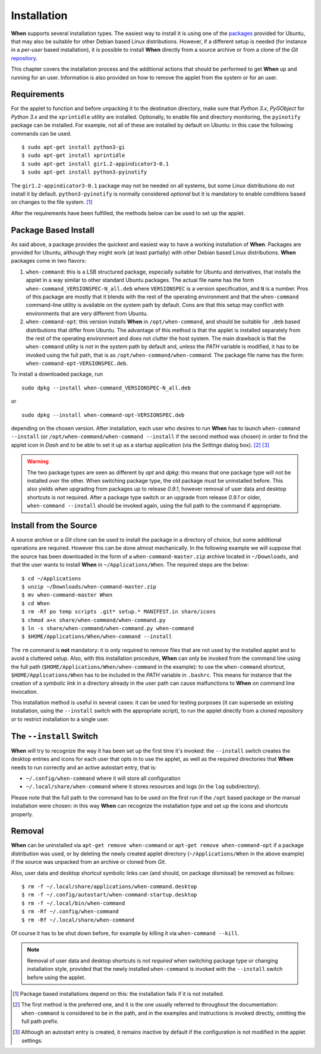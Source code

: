 ============
Installation
============

**When** supports several installation types. The easiest way to install it
is using one of the packages_ provided for Ubuntu, that may also be suitable
for other Debian based Linux distributions. However, if a different setup is
needed (for instance in a `per-user` based installation), it is possible to
install **When** directly from a source archive or from a clone of the *Git*
repository_.

This chapter covers the installation process and the additional actions that
should be performed to get **When** up and running for an user. Information
is also provided on how to remove the applet from the system or for an user.

.. _packages: https://github.com/almostearthling/when-command/releases
.. _repository: https://github.com/almostearthling/when-command.git


Requirements
============

For the applet to function and before unpacking it to the destination
directory, make sure that *Python 3.x*,  *PyGObject* for *Python 3.x* and the
``xprintidle`` utility are installed. Optionally, to enable file and directory
monitoring, the ``pyinotify`` package can be installed. For example, not all
of these are installed by default on Ubuntu: in this case the following
commands can be used.

::

  $ sudo apt-get install python3-gi
  $ sudo apt-get install xprintidle
  $ sudo apt-get install gir1.2-appindicator3-0.1
  $ sudo apt-get install python3-pyinotify

The ``gir1.2-appindicator3-0.1`` package may not be needed on all systems, but
some Linux distributions do not install it by default. ``python3-pyinotify``
is normally considered *optional* but it is mandatory to enable conditions
based on changes to the file system. [#pyinotify]_

After the requirements have been fulfilled, the methods below can be used to
set up the applet.


Package Based Install
=====================

As said above, a package provides the quickest and easiest way to have a
working installation of **When**. Packages are provided for Ubuntu, although
they might work (at least partially) with other Debian based Linux
distributions. **When** packages come in two flavors:

1. ``when-command``: this is a LSB structured package, especially suitable
   for Ubuntu and derivatives, that installs the applet in a way similar to
   other standard Ubuntu packages. The actual file name has the form
   ``when-command_VERSIONSPEC-N_all.deb`` where ``VERSIONSPEC`` is a version
   specification, and ``N`` is a number. Pros of this package are mostly that
   it blends with the rest of the operating environment and that the
   ``when-command`` command-line utility is available on the system path by
   default. Cons are that this setup may conflict with environments that are
   very different from Ubuntu.

2. ``when-command-opt``: this version installs **When** in
   ``/opt/when-command``, and should be suitable for ``.deb`` based
   distributions that differ from Ubuntu. The advantage of this method is that
   the applet is installed separately from the rest of the operating
   environment and does not clutter the host system. The main drawback is that
   the ``when-command`` utility is not in the system path by default and,
   unless the `PATH` variable is modified, it has to be invoked using the
   full path, that is as ``/opt/when-command/when-command``. The package file
   name has the form: ``when-command-opt-VERSIONSPEC.deb``.

To install a downloaded package, run

::

  sudo dpkg --install when-command_VERSIONSPEC-N_all.deb

or

::

  sudo dpkg --install when-command-opt-VERSIONSPEC.deb

depending on the chosen version. After installation, each user who desires to
run **When** has to launch ``when-command --install`` (or
``/opt/when-command/when-command --install`` if the second method was chosen)
in order to find the applet icon in *Dash* and to be able to set it up as a
startup application (via the *Settings* dialog box). [#preferredinstall]_
[#autostart]_

.. Warning::
  The two package types are seen as different by *apt* and *dpkg*: this means
  that one package type will not be installed *over* the other. When switching
  package type, the old package *must* be uninstalled before. This also yields
  when upgrading from packages up to release *0.9.1*, however removal of user
  data and desktop shortcuts is not required. After a package type switch or
  an upgrade from release *0.9.1* or older, ``when-command --install`` should
  be invoked again, using the full path to the command if appropriate.


Install from the Source
=======================

A source archive or a *Git* clone can be used to install the package in a
directory of choice, but some additional operations are required. However this
can be done almost mechanically. In the following example we will suppose that
the source has been downloaded in the form of a ``when-command-master.zip``
archive located in ``~/Downloads``, and that the user wants to install
**When** in ``~/Applications/When``. The required steps are the below:

::

  $ cd ~/Applications
  $ unzip ~/Downloads/when-command-master.zip
  $ mv when-command-master When
  $ cd When
  $ rm -Rf po temp scripts .git* setup.* MANIFEST.in share/icons
  $ chmod a+x share/when-command/when-command.py
  $ ln -s share/when-command/when-command.py when-command
  $ $HOME/Applications/When/when-command --install

The ``rm`` command is **not** mandatory: it is only required to remove files
that are not used by the installed applet and to avoid a cluttered setup.
Also, with this installation procedure, **When** can only be invoked from
the command line using the full path (``$HOME/Applications/When/when-command``
in the example): to use the ``when-command`` shortcut,
``$HOME/Applications/When`` has to be included in the `PATH` variable in
``.bashrc``. This means for instance that the creation of a `symbolic link` in
a directory already in the user path can cause malfunctions to **When** on
command line invocation.

This installation method is useful in several cases: it can be used for
testing purposes (it can supersede an existing installation, using the
``--install`` switch with the appropriate script), to run the applet directly
from a cloned repository or to restrict installation to a single user.


The ``--install`` Switch
========================

**When** will try to recognize the way it has been set up the first time it's
invoked: the ``--install`` switch creates the desktop entries and icons for
each user that opts in to use the applet, as well as the required directories
that **When** needs to run correctly and an active autostart entry, that is:

* ``~/.config/when-command`` where it will store all configuration
* ``~/.local/share/when-command`` where it stores resources and logs (in
  the ``log`` subdirectory).

Please note that the full path to the command has to be used on the first run
if the ``/opt`` based package or the manual installation were chosen: in this
way **When** can recognize the installation type and set up the icons and
shortcuts properly.


Removal
=======

**When** can be uninstalled via ``apt-get remove when-command`` or
``apt-get remove when-command-opt`` if a package distribution was used, or
by deleting the newly created applet directory (``~/Applications/When`` in
the above example) if the source was unpacked from an archive or cloned from
*Git*.

Also, user data and desktop shortcut symbolic links can (and should, on
package dismissal) be removed as follows:

::

  $ rm -f ~/.local/share/applications/when-command.desktop
  $ rm -f ~/.config/autostart/when-command-startup.desktop
  $ rm -f ~/.local/bin/when-command
  $ rm -Rf ~/.config/when-command
  $ rm -Rf ~/.local/share/when-command

Of course it has to be shut down before, for example by killing it via
``when-command --kill``.

.. Note::
  Removal of user data and desktop shortcuts is *not required* when switching
  package type or changing installation style, provided that the newly
  installed ``when-command`` is invoked with the ``--install`` switch before
  using the applet.


.. [#pyinotify] Package based installations depend on this: the installation
  fails if it is not installed.

.. [#preferredinstall] The first method is the preferred one, and it is
  the one usually referred to throughout the documentation: ``when-command``
  is considered to be in the path, and in the examples and instructions is
  invoked directly, omitting the full path prefix.

.. [#autostart] Although an autostart entry is created, it remains inactive
  by default if the configuration is not modified in the applet settings.  
